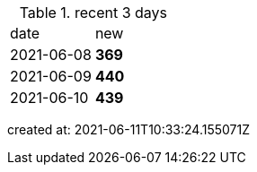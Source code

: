 
.recent 3 days
|===

|date|new


^|2021-06-08
>s|369


^|2021-06-09
>s|440


^|2021-06-10
>s|439


|===

created at: 2021-06-11T10:33:24.155071Z
